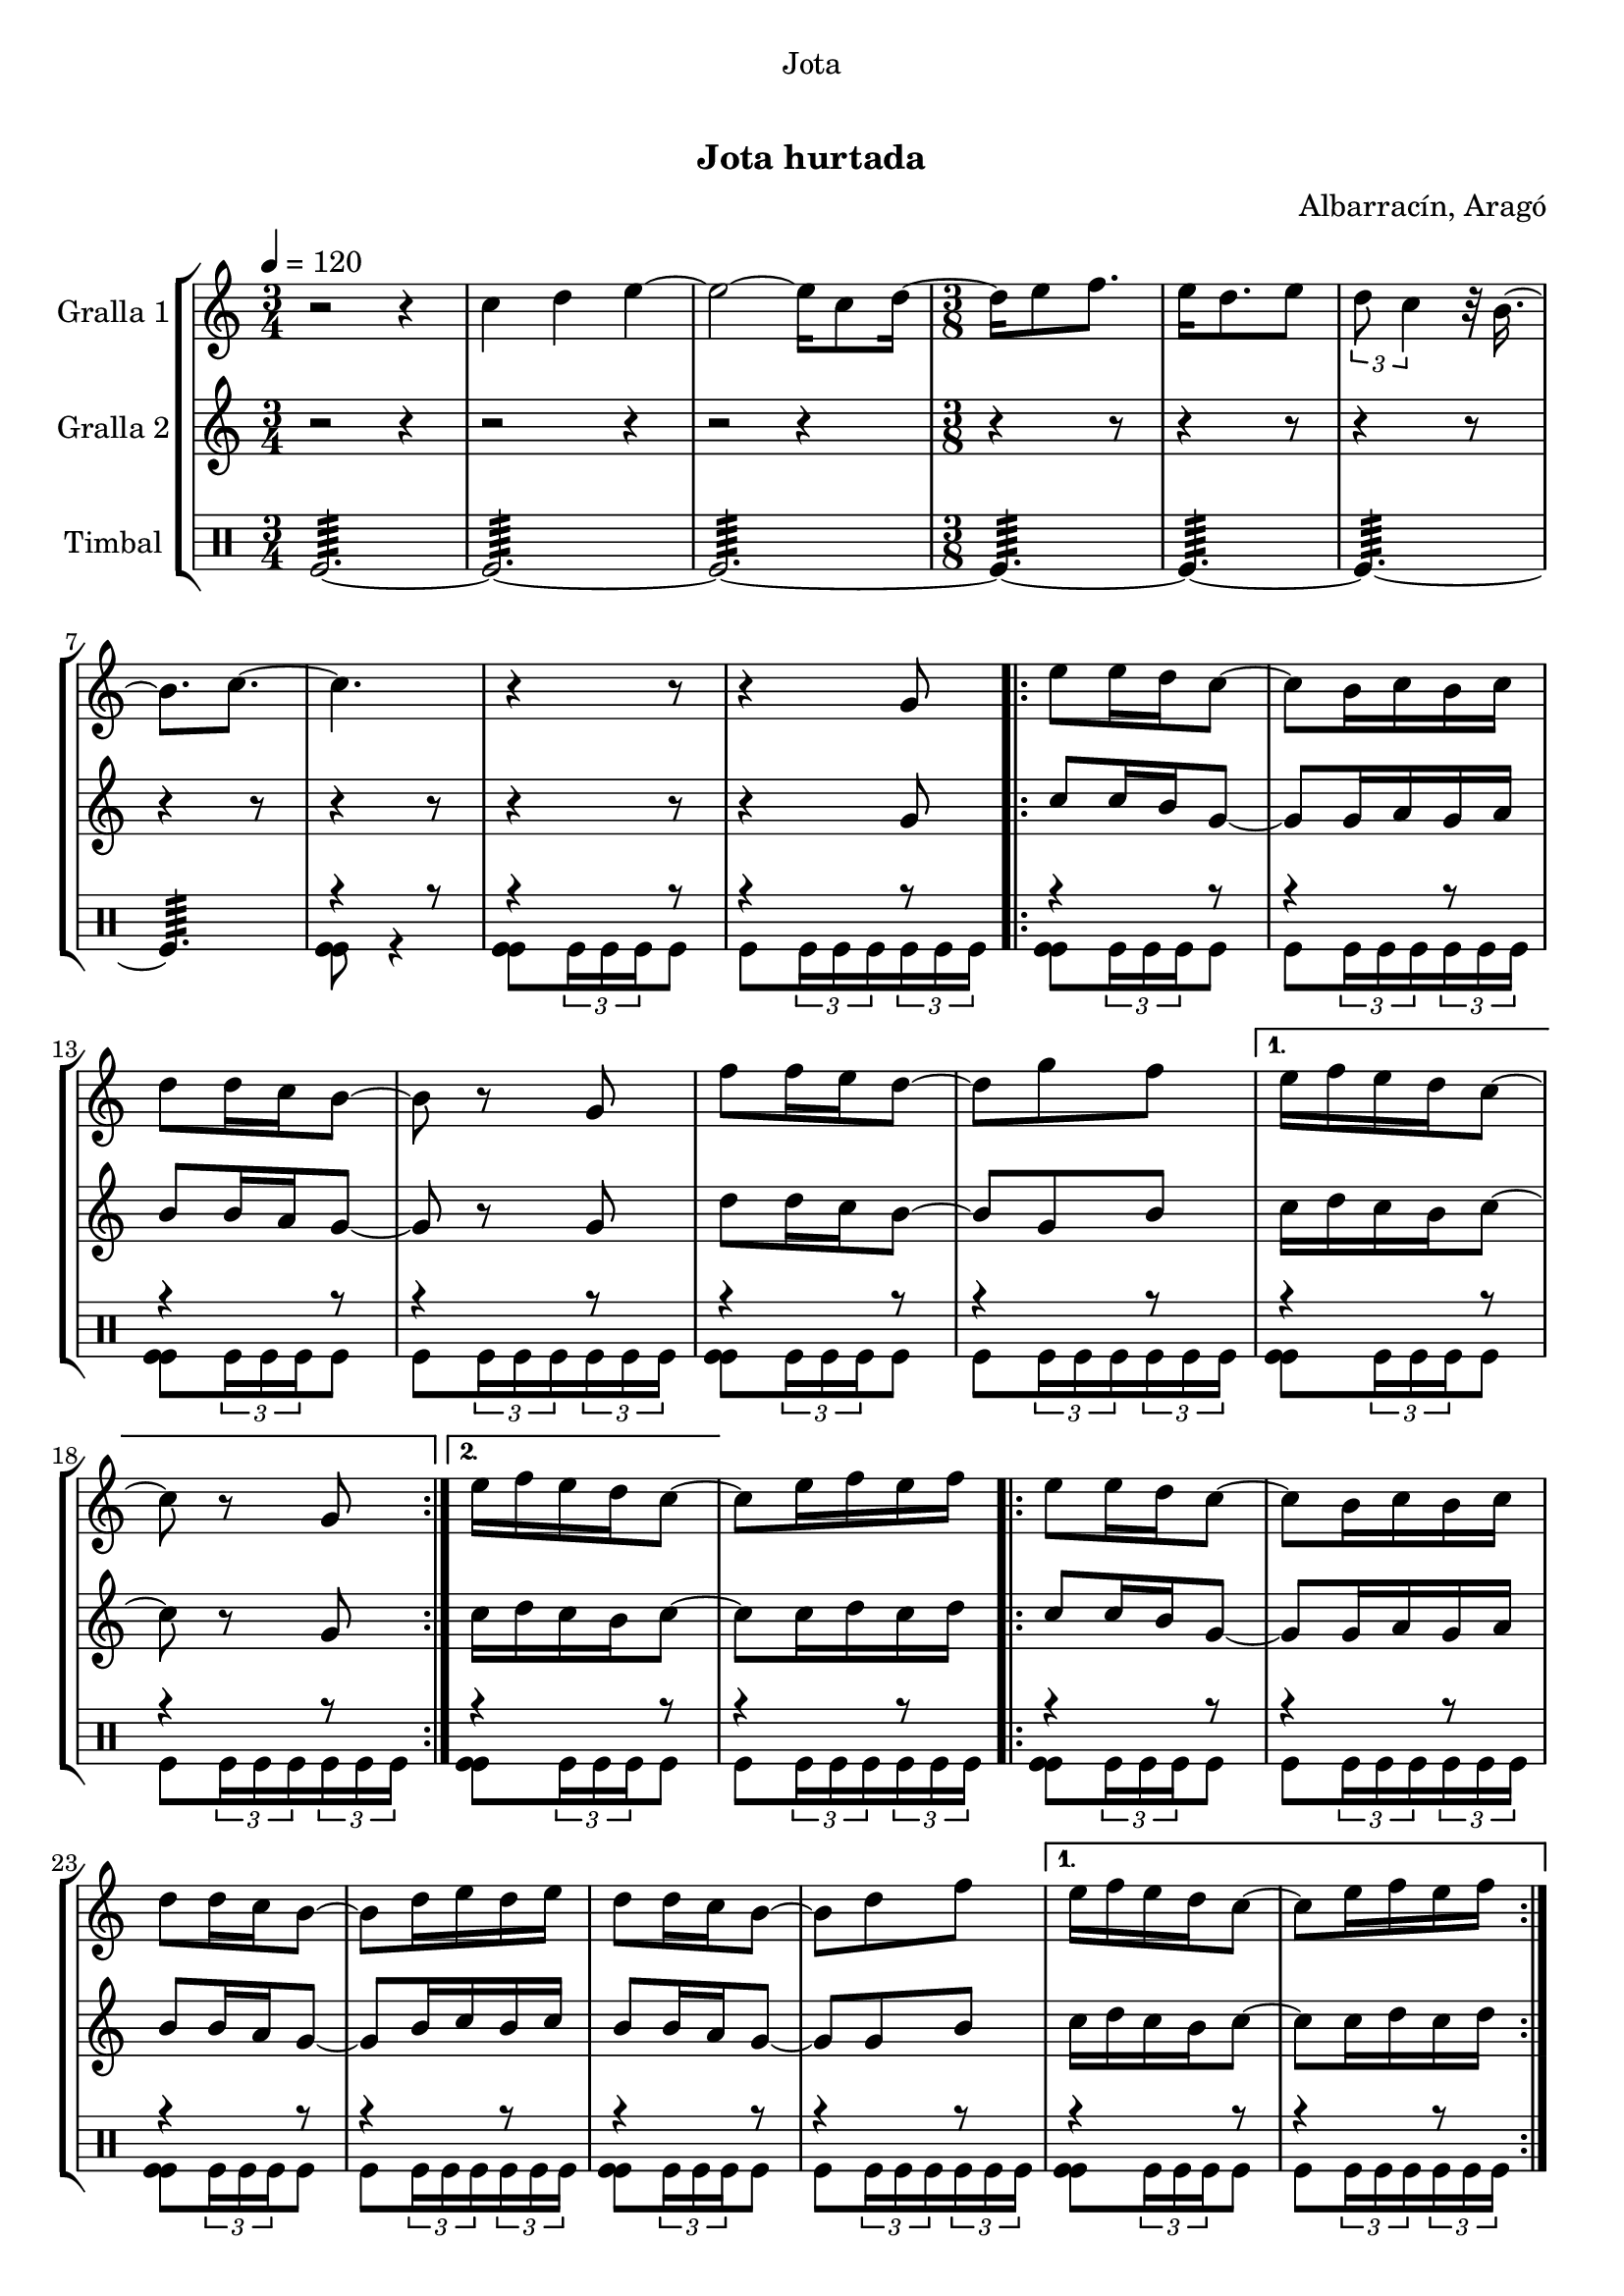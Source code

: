 \version "2.16.0"

\header {
  dedication="Jota"
  title="   "
  subtitle="Jota hurtada"
  subsubtitle=""
  poet=""
  meter=""
  piece=""
  composer="Albarracín, Aragó"
  arranger=""
  opus=""
  instrument=""
  copyright="     "
  tagline="  "
}

liniaroAa =
\relative c''
{
  \tempo 4=120
  \clef treble
  \key c \major
  \time 3/4
  r2 r4  |
  c4 d e ~  |
  e2 ~ e16 c8 d16 ~  |
  \time 3/8   d16 e8 f8.  |
  %05
  e16 d8. e8  |
  \times 2/3 { d8 c4 } r32 b16. ~  |
  b8. c ~  |
  c4.  |
  r4 r8  |
  %10
  r4 g8  |
  \repeat volta 2 { e'8 e16 d c8 ~  |
  c8 b16 c b c  |
  d8 d16 c b8 ~  |
  b8 r g  |
  %15
  f'8 f16 e d8 ~  |
  d8 g f }
  \alternative { { e16 f e d c8 ~  |
  c8 r g }
  { e'16 f e d c8 ~ } }
  %20
  c8 e16 f e f  |
  \repeat volta 2 { e8 e16 d c8 ~  |
  c8 b16 c b c  |
  d8 d16 c b8 ~  |
  b8 d16 e d e  |
  %25
  d8 d16 c b8 ~  |
  b8 d f }
  \alternative { { e16 f e d c8 ~  |
  c8 e16 f e f }
  { e16 f e d c8 ~ } }
  %30
  c8 r g  |
  \repeat volta 2 { c8 r g  |
  e'8 r g,  |
  c8 d16 c b a  |
  b8 r g  |
  %35
  f'8 g16 f e d  |
  e8 f16 e d c  |
  d8 e16 d c b }
  \alternative { { c8 r g }
  { c4 \times 2/3 { r16 d c }  |
  %40
  c4 r8 } } \bar "||"
}

liniaroAb =
\relative g'
{
  \tempo 4=120
  \clef treble
  \key c \major
  \time 3/4
  r2 r4  |
  r2 r4  |
  r2 r4  |
  \time 3/8   r4 r8  |
  %05
  r4 r8  |
  r4 r8  |
  r4 r8  |
  r4 r8  |
  r4 r8  |
  %10
  r4 g8  |
  \repeat volta 2 { c8 c16 b g8 ~  |
  g8 g16 a g a  |
  b8 b16 a g8 ~  |
  g8 r g  |
  %15
  d'8 d16 c b8 ~  |
  b8 g b }
  \alternative { { c16 d c b c8 ~  |
  c8 r g }
  { c16 d c b c8 ~ } }
  %20
  c8 c16 d c d  |
  \repeat volta 2 { c8 c16 b g8 ~  |
  g8 g16 a g a  |
  b8 b16 a g8 ~  |
  g8 b16 c b c  |
  %25
  b8 b16 a g8 ~  |
  g8 g b }
  \alternative { { c16 d c b c8 ~  |
  c8 c16 d c d }
  { c16 d c b c8 ~ } }
  %30
  c8 r g  |
  \repeat volta 2 { e8 r g  |
  c8 r g  |
  a8 b16 a g f  |
  g8 r g  |
  %35
  d'8 e16 d c b  |
  c8 d16 c b a  |
  b8 c16 b a b }
  \alternative { { g8 r g }
  { c4 \times 2/3 { r16 d c }  |
  %40
  c4 r8 } } \bar "||"
}

liniaroAc =
\drummode
{
  \tempo 4=120
  \time 3/4
  tomfl2.:64 ~  |
  tomfl2.:64 ~  |
  tomfl2.:64 ~  |
  \time 3/8   tomfl4.:64 ~  |
  %05
  tomfl4.:64 ~  |
  tomfl4.:64 ~  |
  tomfl4.:64  |
  << { r4 r8 } \\ { <tomfl tomfl>8 r4 } >>  |
  << { r4 r8 } \\ { <tomfl tomfl>8 \times 2/3 { tomfl16 tomfl tomfl } tomfl8 } >>  |
  %10
  << { r4 r8 } \\ { tomfl8 \times 2/3 { tomfl16 tomfl tomfl } \times 2/3 { tomfl tomfl tomfl } } >>  |
  \repeat volta 2 { << { r4 r8 } \\ { <tomfl tomfl>8 \times 2/3 { tomfl16 tomfl tomfl } tomfl8 } >>  |
  << { r4 r8 } \\ { tomfl8 \times 2/3 { tomfl16 tomfl tomfl } \times 2/3 { tomfl tomfl tomfl } } >>  |
  << { r4 r8 } \\ { <tomfl tomfl>8 \times 2/3 { tomfl16 tomfl tomfl } tomfl8 } >>  |
  << { r4 r8 } \\ { tomfl8 \times 2/3 { tomfl16 tomfl tomfl } \times 2/3 { tomfl tomfl tomfl } } >>  |
  %15
  << { r4 r8 } \\ { <tomfl tomfl>8 \times 2/3 { tomfl16 tomfl tomfl } tomfl8 } >>  |
  << { r4 r8 } \\ { tomfl8 \times 2/3 { tomfl16 tomfl tomfl } \times 2/3 { tomfl tomfl tomfl } } >> }
  \alternative { { << { r4 r8 } \\ { <tomfl tomfl>8 \times 2/3 { tomfl16 tomfl tomfl } tomfl8 } >>  |
  << { r4 r8 } \\ { tomfl8 \times 2/3 { tomfl16 tomfl tomfl } \times 2/3 { tomfl tomfl tomfl } } >> }
  { << { r4 r8 } \\ { <tomfl tomfl>8 \times 2/3 { tomfl16 tomfl tomfl } tomfl8 } >> } }
  %20
  << { r4 r8 } \\ { tomfl8 \times 2/3 { tomfl16 tomfl tomfl } \times 2/3 { tomfl tomfl tomfl } } >>  |
  \repeat volta 2 { << { r4 r8 } \\ { <tomfl tomfl>8 \times 2/3 { tomfl16 tomfl tomfl } tomfl8 } >>  |
  << { r4 r8 } \\ { tomfl8 \times 2/3 { tomfl16 tomfl tomfl } \times 2/3 { tomfl tomfl tomfl } } >>  |
  << { r4 r8 } \\ { <tomfl tomfl>8 \times 2/3 { tomfl16 tomfl tomfl } tomfl8 } >>  |
  << { r4 r8 } \\ { tomfl8 \times 2/3 { tomfl16 tomfl tomfl } \times 2/3 { tomfl tomfl tomfl } } >>  |
  %25
  << { r4 r8 } \\ { <tomfl tomfl>8 \times 2/3 { tomfl16 tomfl tomfl } tomfl8 } >>  |
  << { r4 r8 } \\ { tomfl8 \times 2/3 { tomfl16 tomfl tomfl } \times 2/3 { tomfl tomfl tomfl } } >> }
  \alternative { { << { r4 r8 } \\ { <tomfl tomfl>8 \times 2/3 { tomfl16 tomfl tomfl } tomfl8 } >>  |
  << { r4 r8 } \\ { tomfl8 \times 2/3 { tomfl16 tomfl tomfl } \times 2/3 { tomfl tomfl tomfl } } >> }
  { << { r4 r8 } \\ { <tomfl tomfl>8 \times 2/3 { tomfl16 tomfl tomfl } tomfl8 } >> } }
  %30
  << { r4 r8 } \\ { tomfl8 \times 2/3 { tomfl16 tomfl tomfl } \times 2/3 { tomfl tomfl tomfl } } >>  |
  \repeat volta 2 { << { r4 r8 } \\ { <tomfl tomfl>8 \times 2/3 { tomfl16 tomfl tomfl } tomfl8 } >>  |
  << { r4 r8 } \\ { tomfl8 \times 2/3 { tomfl16 tomfl tomfl } \times 2/3 { tomfl tomfl tomfl } } >>  |
  << { r4 r8 } \\ { <tomfl tomfl>8 \times 2/3 { tomfl16 tomfl tomfl } tomfl8 } >>  |
  << { r4 r8 } \\ { tomfl8 \times 2/3 { tomfl16 tomfl tomfl } \times 2/3 { tomfl tomfl tomfl } } >>  |
  %35
  << { r4 r8 } \\ { <tomfl tomfl>8 \times 2/3 { tomfl16 tomfl tomfl } tomfl8 } >>  |
  << { r4 r8 } \\ { tomfl8 \times 2/3 { tomfl16 tomfl tomfl } \times 2/3 { tomfl tomfl tomfl } } >>  |
  << { r4 r8 } \\ { <tomfl tomfl>8 \times 2/3 { tomfl16 tomfl tomfl } tomfl8 } >> }
  \alternative { { << { r4 r8 } \\ { tomfl8 \times 2/3 { tomfl16 tomfl tomfl } \times 2/3 { tomfl tomfl tomfl } } >> }
  { << { r4 r8 } \\ { <tomfl tomfl tomfl>16 tomfl <tomfl tomfl tomfl> tomfl <tomfl tomfl tomfl> tomfl } >>  |
  %40
  << { r4 r8 } \\ { tomfl4. } >> } } \bar "||"
}

\book {

\paper {
  print-page-number = false
  #(set-paper-size "a4")
  #(layout-set-staff-size 20)
}

\bookpart {
  \score {
    \new StaffGroup {
      \override Score.RehearsalMark #'self-alignment-X = #LEFT
      <<
        \new Staff \with {instrumentName = #"Gralla 1" } \liniaroAa
        \new Staff \with {instrumentName = #"Gralla 2" } \liniaroAb
        \new DrumStaff \with {instrumentName = #"Timbal" } \liniaroAc
      >>
    }
    \layout {}
  }\score { \unfoldRepeats
    \new StaffGroup {
      \override Score.RehearsalMark #'self-alignment-X = #LEFT
      <<
        \new Staff \with {instrumentName = #"Gralla 1" } \liniaroAa
        \new Staff \with {instrumentName = #"Gralla 2" } \liniaroAb
        \new DrumStaff \with {instrumentName = #"Timbal" } \liniaroAc
      >>
    }
    \midi {}
  }
}

\bookpart {
  \header {}
  \score {
    \new StaffGroup {
      \override Score.RehearsalMark #'self-alignment-X = #LEFT
      <<
        \new Staff \with {instrumentName = #"Gralla 1" } \liniaroAa
      >>
    }
    \layout {}
  }\score { \unfoldRepeats
    \new StaffGroup {
      \override Score.RehearsalMark #'self-alignment-X = #LEFT
      <<
        \new Staff \with {instrumentName = #"Gralla 1" } \liniaroAa
      >>
    }
    \midi {}
  }
}

\bookpart {
  \header {}
  \score {
    \new StaffGroup {
      \override Score.RehearsalMark #'self-alignment-X = #LEFT
      <<
        \new Staff \with {instrumentName = #"Gralla 2" } \liniaroAb
      >>
    }
    \layout {}
  }\score { \unfoldRepeats
    \new StaffGroup {
      \override Score.RehearsalMark #'self-alignment-X = #LEFT
      <<
        \new Staff \with {instrumentName = #"Gralla 2" } \liniaroAb
      >>
    }
    \midi {}
  }
}

\bookpart {
  \header {}
  \score {
    \new StaffGroup {
      \override Score.RehearsalMark #'self-alignment-X = #LEFT
      <<
        \new DrumStaff \with {instrumentName = #"Timbal" } \liniaroAc
      >>
    }
    \layout {}
  }\score { \unfoldRepeats
    \new StaffGroup {
      \override Score.RehearsalMark #'self-alignment-X = #LEFT
      <<
        \new DrumStaff \with {instrumentName = #"Timbal" } \liniaroAc
      >>
    }
    \midi {}
  }
}

}

\book {

\paper {
  print-page-number = false
  #(set-paper-size "a5landscape")
  #(layout-set-staff-size 16)
  #(define output-suffix "a5")
}

\bookpart {
  \header {}
  \score {
    \new StaffGroup {
      \override Score.RehearsalMark #'self-alignment-X = #LEFT
      <<
        \new Staff \with {instrumentName = #"Gralla 1" } \liniaroAa
      >>
    }
    \layout {}
  }
}

\bookpart {
  \header {}
  \score {
    \new StaffGroup {
      \override Score.RehearsalMark #'self-alignment-X = #LEFT
      <<
        \new Staff \with {instrumentName = #"Gralla 2" } \liniaroAb
      >>
    }
    \layout {}
  }
}

\bookpart {
  \header {}
  \score {
    \new StaffGroup {
      \override Score.RehearsalMark #'self-alignment-X = #LEFT
      <<
        \new DrumStaff \with {instrumentName = #"Timbal" } \liniaroAc
      >>
    }
    \layout {}
  }
}

}

\book {

\paper {
  print-page-number = false
  #(set-paper-size "a6landscape")
  #(layout-set-staff-size 12)
  #(define output-suffix "a6")
}

\bookpart {
  \header {}
  \score {
    \new StaffGroup {
      \override Score.RehearsalMark #'self-alignment-X = #LEFT
      <<
        \new Staff \with {instrumentName = #"Gralla 1" } \liniaroAa
      >>
    }
    \layout {}
  }
}

\bookpart {
  \header {}
  \score {
    \new StaffGroup {
      \override Score.RehearsalMark #'self-alignment-X = #LEFT
      <<
        \new Staff \with {instrumentName = #"Gralla 2" } \liniaroAb
      >>
    }
    \layout {}
  }
}

\bookpart {
  \header {}
  \score {
    \new StaffGroup {
      \override Score.RehearsalMark #'self-alignment-X = #LEFT
      <<
        \new DrumStaff \with {instrumentName = #"Timbal" } \liniaroAc
      >>
    }
    \layout {}
  }
}

}

